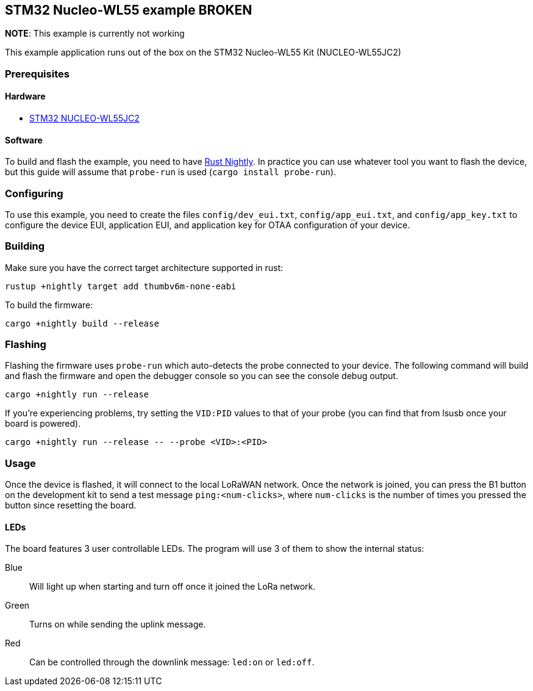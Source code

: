 == STM32 Nucleo-WL55 example *BROKEN*

*NOTE*: This example is currently not working

This example application runs out of the box on the STM32 Nucleo-WL55 Kit (NUCLEO-WL55JC2)

=== Prerequisites

==== Hardware

* link:https://www.st.com/en/evaluation-tools/nucleo-wl55jc.html[STM32 NUCLEO-WL55JC2]

==== Software

To build and flash the example, you need to have https://rustup.rs/[Rust Nightly]. In practice you can use whatever tool you want to flash the device, but this guide will assume that `probe-run` is used (`cargo install probe-run`).

=== Configuring

To use this example, you need to create the files `config/dev_eui.txt`, `config/app_eui.txt`, and `config/app_key.txt` to configure the device EUI, application EUI, and application key for OTAA configuration of your device.

=== Building

Make sure you have the correct target architecture supported in rust:

....
rustup +nightly target add thumbv6m-none-eabi
....

To build the firmware:

....
cargo +nightly build --release
....

=== Flashing

Flashing the firmware uses `probe-run` which auto-detects the probe connected to your device. 
The following command will build and flash the firmware and open the
debugger console so you can see the console debug output.

....
cargo +nightly run --release
....

If you’re experiencing problems, try setting the `VID:PID` values to
that of your probe (you can find that from lsusb once your board is
powered).

....
cargo +nightly run --release -- --probe <VID>:<PID>
....


=== Usage

Once the device is flashed, it will connect to the local LoRaWAN network. Once the network is joined, you can press the B1 button on the development kit to send a test message `ping:<num-clicks>`, where `num-clicks` is the number of times you pressed the button since resetting the board.

==== LEDs

The board features 3 user controllable LEDs. The program will use 3 of them to show the internal status:

Blue:: Will light up when starting and turn off once it joined the LoRa network.
Green:: Turns on while sending the uplink message.
Red:: Can be controlled through the downlink message: `led:on` or `led:off`.
